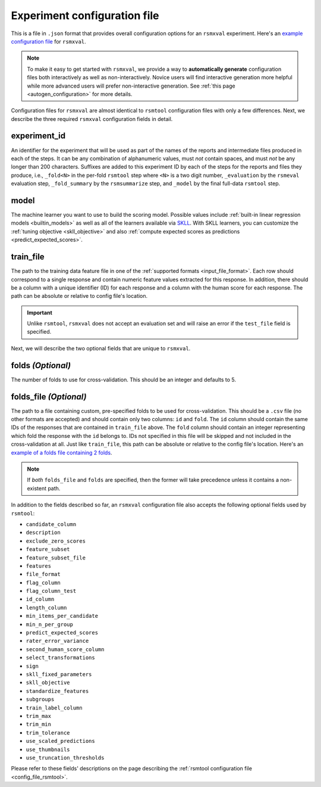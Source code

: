 .. _config_file_rsmxval:

Experiment configuration file
"""""""""""""""""""""""""""""

This is a file in ``.json`` format that provides overall configuration options for an ``rsmxval`` experiment. Here's an `example configuration file <https://github.com/EducationalTestingService/rsmtool/blob/main/examples/rsmxval/config_rsmxval.json>`__ for ``rsmxval``. 

.. note:: To make it easy to get started with  ``rsmxval``, we provide a way to **automatically generate** configuration files both interactively as well as non-interactively. Novice users will find interactive generation more helpful while more advanced users will prefer non-interactive generation. See :ref:`this page <autogen_configuration>` for more details.

Configuration files for ``rsmxval`` are almost identical to ``rsmtool`` configuration files with only a few differences. Next, we describe the three required ``rsmxval`` configuration fields in detail. 

experiment_id
~~~~~~~~~~~~~
An identifier for the experiment that will be used as part of the names of the reports and intermediate files produced in each of the steps. It can be any combination of alphanumeric values, must *not* contain spaces, and must *not* be any longer than 200 characters. Suffixes are added to this experiment ID by each of the steps for the reports and files they produce, i.e., ``_fold<N>`` in the per-fold ``rsmtool`` step where ``<N>`` is a two digit number, ``_evaluation`` by the ``rsmeval`` evaluation step, ``_fold_summary`` by the ``rsmsummarize`` step, and ``_model`` by the final full-data ``rsmtool`` step.

model
~~~~~
The machine learner you want to use to build the scoring model. Possible values include :ref:`built-in linear regression models <builtin_models>` as well as all of the learners available via `SKLL <https://skll.readthedocs.io/en/latest/run_experiment.html#learners>`_. With SKLL learners, you can customize the :ref:`tuning objective <skll_objective>` and also :ref:`compute expected scores as predictions <predict_expected_scores>`.

train_file
~~~~~~~~~~
The path to the training data feature file in one of the :ref:`supported formats <input_file_format>`. Each row should correspond to a single response and contain numeric feature values extracted for this response. In addition, there should be a column with a unique identifier (ID) for each response and a column with the human score for each response. The path can be absolute or relative to config file's location.

.. important:: Unlike ``rsmtool``, ``rsmxval`` does not accept an evaluation set and will raise an error if the ``test_file`` field is specified.

Next, we will describe the two optional fields that are unique to ``rsmxval``. 

folds *(Optional)*
~~~~~~~~~~~~~~~~~~
The number of folds to use for cross-validation. This should be an integer and defaults to 5. 

folds_file *(Optional)*
~~~~~~~~~~~~~~~~~~~~~~~
The path to a file containing custom, pre-specified folds to be used for cross-validation. This should be a ``.csv`` file (no other formats are accepted) and should contain only two columns: ``id`` and ``fold``. The ``id`` column should contain the same IDs of the responses that are contained in ``train_file`` above. The ``fold`` column should contain an integer representing which fold the response with the ``id`` belongs to. IDs not specified in this file will be skipped and not included in the cross-validation at all. Just like ``train_file``, this path can be absolute or relative to the config file's location. Here's an `example of a folds file containing 2 folds <https://github.com/EducationalTestingService/rsmtool/blob/main/tests/data/files/folds.csv>`__. 

.. note:: If *both* ``folds_file`` and ``folds`` are specified, then the former will take precedence unless it contains a non-existent path.

In addition to the fields described so far, an ``rsmxval`` configuration file also accepts the following optional fields used by ``rsmtool``:

- ``candidate_column``
- ``description``
- ``exclude_zero_scores``
- ``feature_subset``
- ``feature_subset_file``
- ``features``
- ``file_format``
- ``flag_column``
- ``flag_column_test``
- ``id_column``
- ``length_column``
- ``min_items_per_candidate``
- ``min_n_per_group``
- ``predict_expected_scores``
- ``rater_error_variance``
- ``second_human_score_column``
- ``select_transformations``
- ``sign``
- ``skll_fixed_parameters``
- ``skll_objective``
- ``standardize_features``
- ``subgroups``
- ``train_label_column``
- ``trim_max``
- ``trim_min``
- ``trim_tolerance``
- ``use_scaled_predictions``
- ``use_thumbnails``
- ``use_truncation_thresholds``

Please refer to these fields' descriptions on the page describing the :ref:`rsmtool configuration file <config_file_rsmtool>`.
